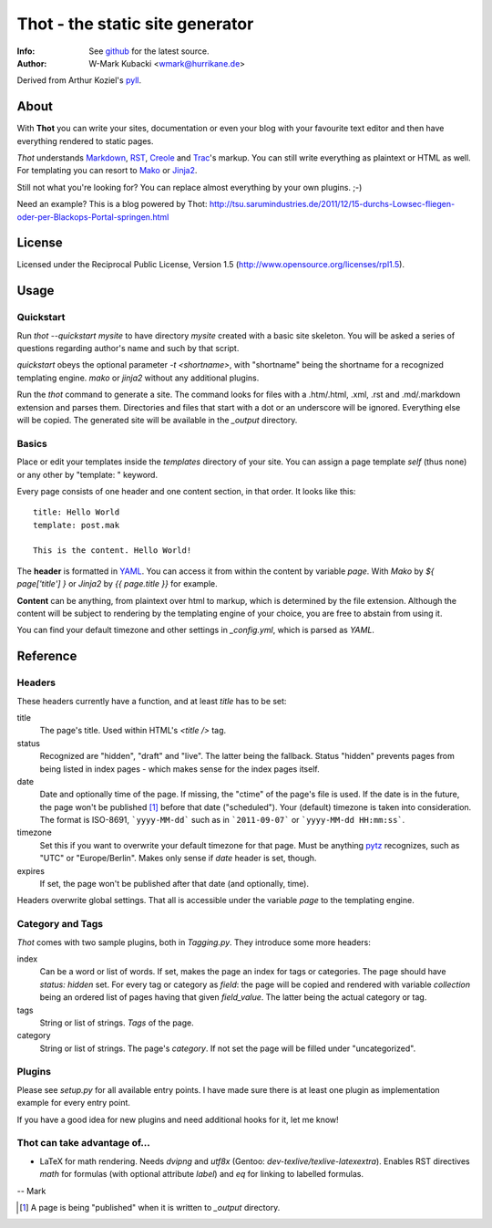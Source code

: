 ====================================
Thot - the static site generator
====================================
:Info: See `github <http://github.com/wmark/thot>`_ for the latest source.
:Author: W-Mark Kubacki <wmark@hurrikane.de>

Derived from Arthur Koziel's `pyll <http://github.com/arthurk/pyll>`_.

About
=====
With **Thot** you can write your sites, documentation or even your blog with
your favourite text editor and then have everything rendered to static pages.

*Thot* understands Markdown_, RST_, Creole_ and Trac_'s
markup. You can still write everything as plaintext or HTML as well.
For templating you can resort to Mako_ or Jinja2_.

.. _Markdown: http://daringfireball.net/projects/markdown/syntax
.. _RST:      http://docutils.sourceforge.net/docs/user/rst/quickref.html
.. _Creole:   http://www.wikicreole.org/wiki/Creole1.0
.. _Trac:     http://trac.edgewall.org/wiki/WikiFormatting
.. _Mako:     http://www.makotemplates.org/
.. _Jinja2:   http://jinja.pocoo.org/

Still not what you're looking for? You can replace almost everything by your own
plugins. ;-)

Need an example? This is a blog powered by Thot:
http://tsu.sarumindustries.de/2011/12/15-durchs-Lowsec-fliegen-oder-per-Blackops-Portal-springen.html

License
========
Licensed under the Reciprocal Public License, Version 1.5
(http://www.opensource.org/licenses/rpl1.5).

Usage
========

Quickstart
------------
Run `thot --quickstart mysite` to have directory `mysite` created with a basic site
skeleton. You will be asked a series of questions regarding author's name and such by
that script.

`quickstart` obeys the optional parameter `-t <shortname>`, with "shortname" being
the shortname for a recognized templating engine. `mako` or `jinja2` without any
additional plugins.

Run the `thot` command to generate a site. The command looks for files with a .htm/.html,
.xml, .rst and .md/.markdown extension and parses them. Directories and files that start
with a dot or an underscore will be ignored. Everything else will be copied. The generated
site will be available in the `_output` directory.

Basics
--------
Place or edit your templates inside the `templates` directory of your site.
You can assign a page template `self` (thus none) or any other by "template: " keyword.

Every page consists of one header and one content section, in that order. It looks
like this:

::

    title: Hello World
    template: post.mak

    This is the content. Hello World!

The **header** is formatted in YAML_. You can access it from within the content by
variable `page`. With *Mako* by `${ page['title'] }` or *Jinja2* by `{{ page.title }}` for
example.

**Content** can be anything, from plaintext over html to markup, which is determined by
the file extension. Although the content will be subject to rendering by the templating
engine of your choice, you are free to abstain from using it.

You can find your default timezone and other settings in `_config.yml`, which is
parsed as *YAML*.

.. _YAML: http://yaml.org/spec/1.1/

Reference
===========

Headers
----------
These headers currently have a function, and at least `title` has to be set:

title
  The page's title. Used within HTML's `<title />` tag.

status
  Recognized are "hidden", "draft" and "live". The latter being the fallback.
  Status "hidden" prevents pages from being listed in index pages - which makes sense
  for the index pages itself.

date
  Date and optionally time of the page. If missing, the "ctime" of the page's file is used.
  If the date is in the future, the page won't be published [1]_ before that date ("scheduled").
  Your (default) timezone is taken into consideration.
  The format is ISO-8691, ```yyyy-MM-dd``` such as in ```2011-09-07``` or ```yyyy-MM-dd HH:mm:ss```.

timezone
  Set this if you want to overwrite your default timezone for that page.
  Must be anything pytz_ recognizes, such as "UTC" or "Europe/Berlin".
  Makes only sense if `date` header is set, though.

expires
  If set, the page won't be published after that date (and optionally, time).

Headers overwrite global settings. That all is accessible under the variable `page`
to the templating engine.

.. _pytz: http://pytz.sourceforge.net/

Category and Tags
-------------------
*Thot* comes with two sample plugins, both in `Tagging.py`. They introduce some more headers:

index
  Can be a word or list of words. If set, makes the page an index for tags or categories.
  The page should have `status: hidden` set.
  For every tag or category as `field`: the page will be copied and rendered with variable
  `collection` being an ordered list of pages having that given
  `field_value`. The latter being the actual category or tag.

tags
  String or list of strings. *Tags* of the page.

category
  String or list of strings. The page's *category*.
  If not set the page will be filled under "uncategorized".

Plugins
---------
Please see `setup.py` for all available entry points. I have made sure there is at least
one plugin as implementation example for every entry point.

If you have a good idea for new plugins and need additional hooks for it, let me know!

Thot can take advantage of...
------------------------------

- LaTeX for math rendering. Needs `dvipng` and `utf8x` (Gentoo: *dev-texlive/texlive-latexextra*).
  Enables RST directives `math` for formulas (with optional attribute `label`)
  and `eq` for linking to labelled formulas.

-- Mark

.. [1] A page is being "published" when it is written to `_output` directory.
